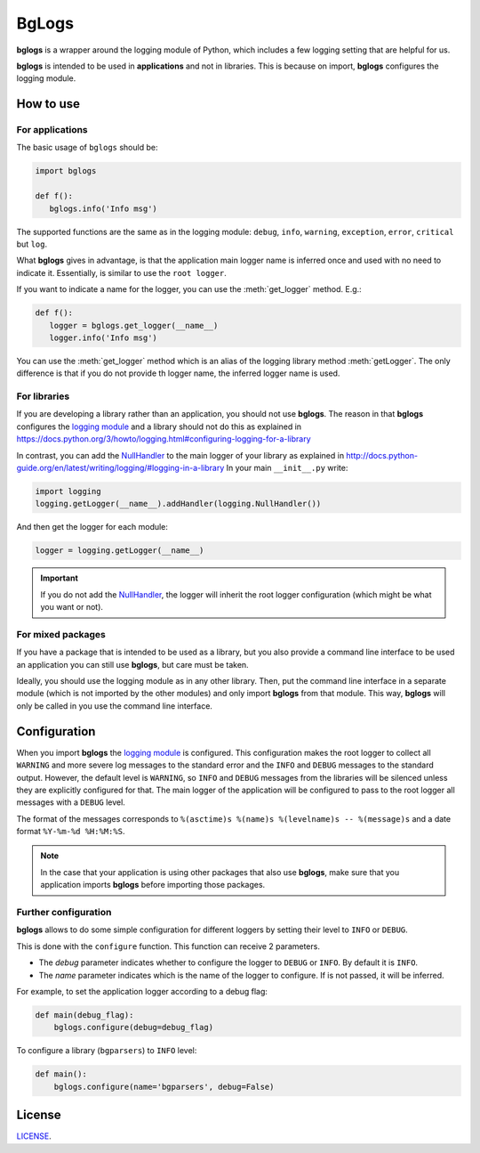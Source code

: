 BgLogs
======

|bl| is a wrapper around the logging module of Python,
which includes a few logging setting that are helpful for us.

|bl| is intended to be used in **applications** and not in libraries.
This is because on import, |bl| configures the logging module.


How to use
----------

For applications
****************

The basic usage of ``bglogs`` should be:

.. code:: python

   import bglogs

   def f():
      bglogs.info('Info msg')


The supported functions are the same as in the logging module:
``debug``, ``info``, ``warning``, ``exception``, ``error``, ``critical``
but ``log``.

What **bglogs** gives in advantage, is that the application
main logger name is inferred once and used with no need to indicate it.
Essentially, is similar to use the ``root logger``.

If you want to indicate a name for the logger, you can use
the :meth:`get_logger` method. E.g.:


.. code:: python

   def f():
      logger = bglogs.get_logger(__name__)
      logger.info('Info msg')


You can use the :meth:`get_logger` method which is an alias of the logging
library method :meth:`getLogger`. The only difference is that
if you do not provide th logger name, the inferred logger name is used.



For libraries
*************

If you are developing a library rather than an application,
you should not use |bl|.
The reason in that |bl| configures the `logging module <https://docs.python.org/3/library/logging.html>`_
and a library should not do this as explained in
https://docs.python.org/3/howto/logging.html#configuring-logging-for-a-library

In contrast, you can add the `NullHandler <https://docs.python.org/3/library/logging.handlers.html#nullhandler>`_ to the
main logger of your library as explained in http://docs.python-guide.org/en/latest/writing/logging/#logging-in-a-library
In your main ``__init__.py`` write:

.. code:: python

   import logging
   logging.getLogger(__name__).addHandler(logging.NullHandler())

And then get the logger for each module:

.. code:: python

   logger = logging.getLogger(__name__)


.. important::

   If you do not add the `NullHandler <https://docs.python.org/3/library/logging.handlers.html#nullhandler>`_,
   the logger will inherit the root logger configuration
   (which might be what you want or not).


For mixed packages
******************

If you have a package that is intended to be used as a library,
but you also provide a command line interface to be used an application
you can still use |bl|, but care must be taken.

Ideally, you should use the logging module as in any other library.
Then, put the command line interface in a separate module (which is not imported by the other modules)
and only import |bl| from that module. This way, |bl| will only be called in you use the command line interface.



Configuration
-------------

When you import |bl| the `logging module <https://docs.python.org/3/library/logging.html>`_ is configured.
This configuration makes the root logger
to collect all ``WARNING`` and more severe log messages to the standard error
and the |if| and |db| messages to the standard output.
However, the default level is ``WARNING``, so |if| and
|db| messages from the libraries will be silenced unless they are
explicitly configured for that.
The main logger of the application will be configured to pass to the root logger
all messages with a |db| level.

The format of the messages corresponds to ``%(asctime)s %(name)s %(levelname)s -- %(message)s``
and a date format ``%Y-%m-%d %H:%M:%S``.


.. note:: In the case that your application is using other packages
   that also use |bl|, make sure that you application imports
   |bl| before importing those packages.


Further configuration
*********************

|bl| allows to do some simple configuration for different loggers
by setting their level to |if| or |db|.

This is done with the ``configure`` function.
This function can receive 2 parameters.

- The *debug* parameter indicates whether to configure the logger
  to |db| or |if|. By default it is |if|.
- The *name* parameter indicates which is the name of the logger to
  configure. If is not passed, it will be inferred.


For example, to set the application logger according to a debug flag:

.. code:: python

   def main(debug_flag):
       bglogs.configure(debug=debug_flag)

To configure a library (``bgparsers``) to |if| level:

.. code:: python

   def main():
       bglogs.configure(name='bgparsers', debug=False)



License
-------

`LICENSE <LICENSE.txt>`_.


.. |bl| replace:: **bglogs**
.. |db| replace:: ``DEBUG``
.. |if| replace:: ``INFO``
